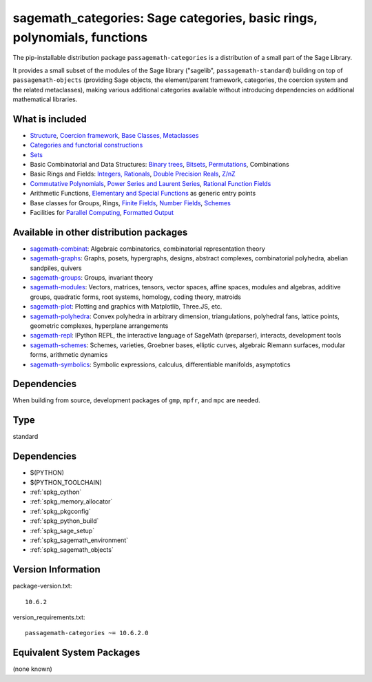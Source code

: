 .. _spkg_sagemath_categories:

===================================================================================
sagemath_categories: Sage categories, basic rings, polynomials, functions
===================================================================================

The pip-installable distribution package ``passagemath-categories`` is a
distribution of a small part of the Sage Library.

It provides a small subset of the modules of the Sage library
("sagelib", ``passagemath-standard``) building on top of ``passagemath-objects``
(providing Sage objects, the element/parent framework, categories, the coercion
system and the related metaclasses), making various additional categories
available without introducing dependencies on additional mathematical
libraries.


What is included
----------------

* `Structure <https://passagemath.org/docs/latest/html/en/reference/structure/index.html>`_, `Coercion framework <https://passagemath.org/docs/latest/html/en/reference/coercion/index.html>`_, `Base Classes, Metaclasses <https://passagemath.org/docs/latest/html/en/reference/misc/index.html#special-base-classes-decorators-etc>`_

* `Categories and functorial constructions <https://passagemath.org/docs/latest/html/en/reference/categories/index.html>`_

* `Sets <https://passagemath.org/docs/latest/html/en/reference/sets/index.html>`_

* Basic Combinatorial and Data Structures: `Binary trees <https://passagemath.org/docs/latest/html/en/reference/data_structures/sage/misc/binary_tree.html>`_, `Bitsets <https://passagemath.org/docs/latest/html/en/reference/data_structures/sage/data_structures/bitset.html>`_, `Permutations <https://passagemath.org/docs/latest/html/en/reference/combinat/sage/combinat/permutation.html>`_, Combinations

* Basic Rings and Fields: `Integers, Rationals <https://passagemath.org/docs/latest/html/en/reference/rings_standard/index.html>`_, `Double Precision Reals <https://passagemath.org/docs/latest/html/en/reference/rings_numerical/sage/rings/real_double.html>`_, `Z/nZ <https://passagemath.org/docs/latest/html/en/reference/finite_rings/sage/rings/finite_rings/integer_mod_ring.html>`_

* `Commutative Polynomials <https://passagemath.org/docs/latest/html/en/reference/polynomial_rings/index.html>`_, `Power Series and Laurent Series <https://passagemath.org/docs/latest/html/en/reference/power_series/index.html>`_, `Rational Function Fields <https://passagemath.org/docs/latest/html/en/reference/function_fields/index.html>`_

* Arithmetic Functions, `Elementary and Special Functions <https://passagemath.org/docs/latest/html/en/reference/functions/index.html>`_ as generic entry points

* Base classes for Groups, Rings, `Finite Fields <https://passagemath.org/docs/latest/html/en/reference/finite_rings/sage/rings/finite_rings/finite_field_constructor.html>`_, `Number Fields <https://passagemath.org/docs/latest/html/en/reference/number_fields/sage/rings/number_field/number_field_base.html>`_, `Schemes <https://passagemath.org/docs/latest/html/en/reference/schemes/index.html>`_

* Facilities for `Parallel Computing <https://passagemath.org/docs/latest/html/en/reference/parallel/index.html>`_, `Formatted Output <https://passagemath.org/docs/latest/html/en/reference/misc/index.html#formatted-output>`_

Available in other distribution packages
-----------------------------------------------

* `sagemath-combinat <https://pypi.org/project/sagemath-combinat>`_:
  Algebraic combinatorics, combinatorial representation theory

* `sagemath-graphs <https://pypi.org/project/sagemath-graphs>`_:
  Graphs, posets, hypergraphs, designs, abstract complexes, combinatorial polyhedra, abelian sandpiles, quivers

* `sagemath-groups <https://pypi.org/project/sagemath-groups>`_:
  Groups, invariant theory

* `sagemath-modules <https://pypi.org/project/sagemath-modules>`_:
  Vectors, matrices, tensors, vector spaces, affine spaces,
  modules and algebras, additive groups, quadratic forms, root systems, homology, coding theory, matroids

* `sagemath-plot <https://pypi.org/project/sagemath-plot>`_:
  Plotting and graphics with Matplotlib, Three.JS, etc.

* `sagemath-polyhedra <https://pypi.org/project/sagemath-polyhedra>`_:
  Convex polyhedra in arbitrary dimension, triangulations, polyhedral fans, lattice points, geometric complexes, hyperplane arrangements

* `sagemath-repl <https://pypi.org/project/sagemath-repl>`_:
  IPython REPL, the interactive language of SageMath (preparser), interacts, development tools

* `sagemath-schemes <https://pypi.org/project/sagemath-schemes>`_:
  Schemes, varieties, Groebner bases, elliptic curves, algebraic Riemann surfaces, modular forms, arithmetic dynamics

* `sagemath-symbolics <https://pypi.org/project/sagemath-symbolics>`_:
  Symbolic expressions, calculus, differentiable manifolds, asymptotics


Dependencies
------------

When building from source, development packages of ``gmp``, ``mpfr``, and ``mpc`` are needed.

Type
----

standard


Dependencies
------------

- $(PYTHON)
- $(PYTHON_TOOLCHAIN)
- :ref:`spkg_cython`
- :ref:`spkg_memory_allocator`
- :ref:`spkg_pkgconfig`
- :ref:`spkg_python_build`
- :ref:`spkg_sage_setup`
- :ref:`spkg_sagemath_environment`
- :ref:`spkg_sagemath_objects`

Version Information
-------------------

package-version.txt::

    10.6.2

version_requirements.txt::

    passagemath-categories ~= 10.6.2.0


Equivalent System Packages
--------------------------

(none known)

